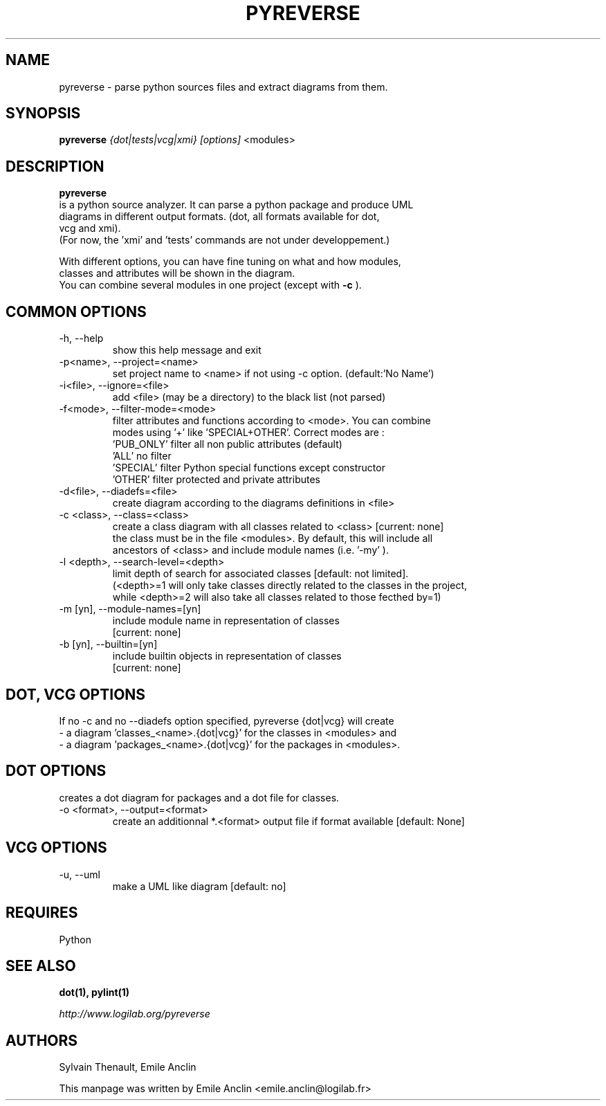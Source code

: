 .TH PYREVERSE 1 "August 18, 2008" pyreverse "User's Manual"
.SH NAME
pyreverse \- parse python sources files and extract diagrams from
them.

.SH SYNOPSIS
.B pyreverse 
.I {dot|tests|vcg|xmi}
.I [options]
<modules>

.SH DESCRIPTION
.B pyreverse
 is a python source analyzer. It can parse a python package and produce UML
 diagrams in different output formats. (dot, all formats available for dot, 
 vcg and xmi). 
 (For now, the 'xmi' and 'tests' commands are not under developpement.)

 With different options, you can have fine tuning on what and how modules, 
 classes and attributes will be shown in the diagram.
 You can combine several modules in one project (except with 
.B -c
).

.SH COMMON OPTIONS

.IP "-h, --help"
 show this help message and exit
.IP "-p<name>, --project=<name>"
 set project name to <name> if not using -c option. (default:'No Name')
.IP "-i<file>, --ignore=<file>"
 add <file> (may be a directory) to the black list (not parsed)
.IP "-f<mode>, --filter-mode=<mode>"
filter attributes and functions according to <mode>. You can combine 
 modes using '+' like 'SPECIAL+OTHER'. Correct modes are :
  'PUB_ONLY' filter all non public attributes (default)
  'ALL' no filter
  'SPECIAL' filter Python special functions except constructor
  'OTHER' filter protected and private attributes

.IP "-d<file>, --diadefs=<file>"
 create diagram according to the diagrams definitions in <file>
.IP "-c <class>, --class=<class>"
  create a class diagram with all classes related to <class>  [current: none]
  the class must be in the file <modules>. By default, this will include all
  ancestors of <class> and include module names (i.e. '-my' ).
.IP  "-l <depth>, --search-level=<depth>"
 limit depth of search for associated classes [default: not limited].
 (<depth>=1 will only take classes directly related to the classes in the project, 
 while <depth>=2 will also take all classes related to those fecthed by=1)
.IP   "-m [yn], --module-names=[yn]"
                        include module name in representation of classes
                        [current: none]
.IP  "-b [yn], --builtin=[yn]"
                        include builtin objects in representation of classes
                        [current: none]

.SH DOT, VCG OPTIONS
 If no -c and no --diadefs option specified, pyreverse {dot|vcg} will create 
    \- a diagram 'classes_<name>.{dot|vcg}' for the classes in <modules> and
    \- a diagram 'packages_<name>.{dot|vcg}' for the packages in <modules>.


.SH DOT OPTIONS
creates a dot diagram for packages and a dot file for classes.
.IP "-o <format>, --output=<format>"
create an additionnal *.<format> output file if format available
[default: None]

.SH VCG OPTIONS
.IP "-u, --uml"
make a UML like diagram [default: no]

.SH REQUIRES
Python

.SH "SEE ALSO"
.B dot(1), pylint(1)

.I http://www.logilab.org/pyreverse

.SH AUTHORS
Sylvain Thenault, Emile Anclin

This manpage was written by Emile Anclin <emile.anclin@logilab.fr>
